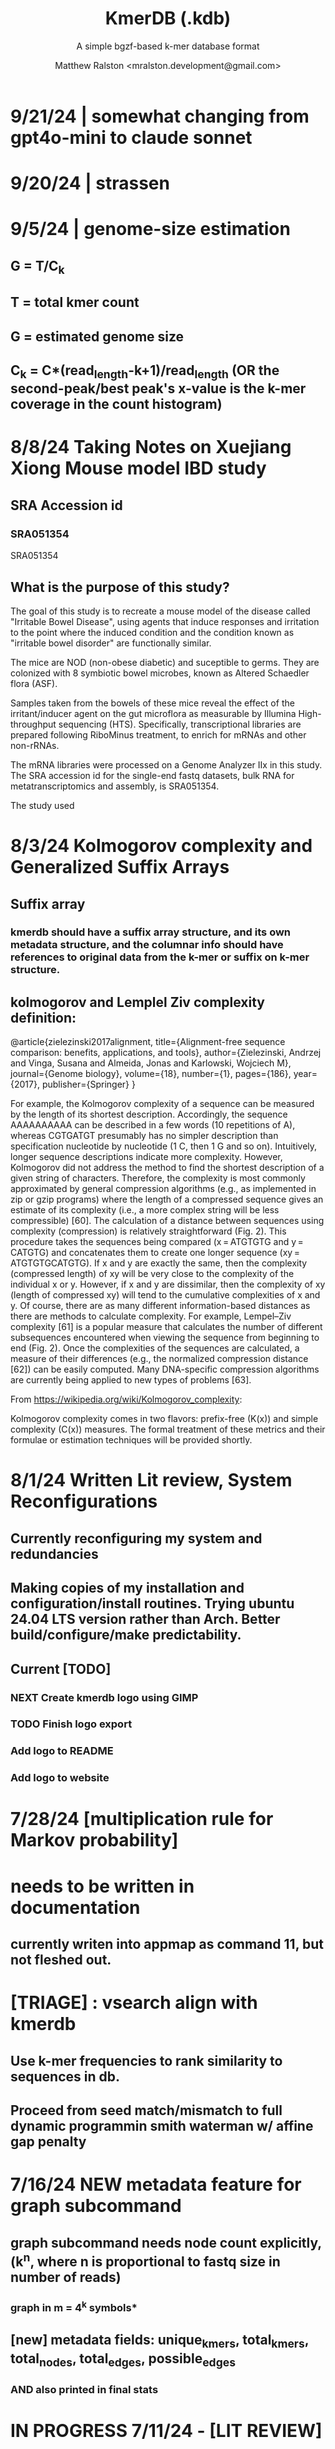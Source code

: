 
#+TITLE: KmerDB (.kdb)
#+SUBTITLE: A simple bgzf-based k-mer database format
#+AUTHOR: Matthew Ralston <mralston.development@gmail.com>

# .kdb files should be debrujin graph databases
# The final prototype would be .bgzf format from biopython


* 9/21/24 | somewhat changing from gpt4o-mini to claude sonnet
* 9/20/24 | strassen
** 
** 
* 9/5/24 | genome-size estimation
** G = T/C_k
** T = total kmer count
** G = estimated genome size
** C_k = C*(read_length-k+1)/read_length (OR the second-peak/best peak's x-value is the k-mer coverage in the count histogram)
** 
* 
* 8/8/24 Taking Notes on Xuejiang Xiong Mouse model IBD study

** SRA Accession id

*** SRA051354
SRA051354
*** 
** What is the purpose of this study?

The goal of this study is to recreate a mouse model of the disease called "Irritable Bowel Disease", using agents that induce responses and irritation to the point where the induced condition and the condition known as "irritable bowel disorder" are functionally similar.

The mice are NOD (non-obese diabetic) and suceptible to germs. They are colonized with 8 symbiotic bowel microbes, known as Altered Schaedler flora (ASF).

Samples taken from the bowels of these mice reveal the effect of the irritant/inducer agent on the gut microflora as measurable by Illumina High-throughput sequencing (HTS). Specifically, transcriptional libraries are prepared following RiboMinus treatment, to enrich for mRNAs and other non-rRNAs.

The mRNA libraries were processed on a Genome Analyzer IIx in this study. The SRA accession id for the single-end fastq datasets, bulk RNA for metatranscriptomics and assembly, is SRA051354.

The study used 


* 8/3/24 Kolmogorov complexity and Generalized Suffix Arrays

** Suffix array

*** 

*** kmerdb should have a suffix array structure, and its own metadata structure, and the columnar info should have references to original data from the k-mer or suffix on k-mer structure.

*** 

** 
** kolmogorov and Lemplel Ziv complexity definition:

@article{zielezinski2017alignment,
  title={Alignment-free sequence comparison: benefits, applications, and tools},
  author={Zielezinski, Andrzej and Vinga, Susana and Almeida, Jonas and Karlowski, Wojciech M},
  journal={Genome biology},
  volume={18},
  number={1},
  pages={186},
  year={2017},
  publisher={Springer}
}

For example, the Kolmogorov complexity of a sequence can be measured by the length of its shortest description.
Accordingly, the sequence AAAAAAAAAA can be described in a few words (10 repetitions of A), whereas CGTGATGT presumably
has no simpler description than specification nucleotide by nucleotide (1 C, then 1 G and so on). Intuitively, longer
sequence descriptions indicate more complexity. However, Kolmogorov did not address the method to find the shortest
description of a given string of characters. Therefore, the complexity is most commonly approximated by general compression
algorithms (e.g., as implemented in zip or gzip programs) where the length of a compressed sequence gives an estimate of its
complexity (i.e., a more complex string will be less compressible) [60]. The calculation of a distance between sequences using
complexity (compression) is relatively straightforward (Fig. 2). This procedure takes the sequences being compared
(x = ATGTGTG and y = CATGTG) and concatenates them to create one longer sequence (xy = ATGTGTGCATGTG). If x and y are
exactly the same, then the complexity (compressed length) of xy will be very close to the complexity of the individual x or y.
However, if x and y are dissimilar, then the complexity of xy (length of compressed xy) will tend to the cumulative complexities
of x and y. Of course, there are as many different information-based distances as there are methods to calculate complexity.
For example, Lempel–Ziv complexity [61] is a popular measure that calculates the number of different subsequences encountered
when viewing the sequence from beginning to end (Fig. 2). Once the complexities of the sequences are calculated, a measure of
their differences (e.g., the normalized compression distance [62]) can be easily computed. Many DNA-specific compression
algorithms are currently being applied to new types of problems [63].


From https://wikipedia.org/wiki/Kolmogorov_complexity:

Kolmogorov complexity comes in two flavors: prefix-free (K(x)) and simple complexity (C(x)) measures. The formal treatment of these metrics and their formulae or estimation techniques will be provided shortly.




* 8/1/24 Written Lit review, System Reconfigurations

** Currently reconfiguring my system and redundancies

** Making copies of my installation and configuration/install routines. Trying ubuntu 24.04 LTS version rather than Arch. Better build/configure/make predictability.

** Current [TODO]

*** NEXT Create kmerdb logo using GIMP
:LOGBOOK:
- State "IN-PROGRESS" from "NEXT"       [2024-08-01 Thu 19:04]
:END:

*** TODO Finish logo export

*** Add logo to README

*** Add logo to website

*** 

* 7/28/24 [multiplication rule for Markov probability]
* needs to be written in documentation
** currently writen into appmap as command 11, but not fleshed out.
** 

* [TRIAGE] : vsearch align with kmerdb
** Use k-mer frequencies to rank similarity to sequences in db.
** Proceed from seed match/mismatch to full dynamic programmin smith waterman w/ affine gap penalty
** 


* 7/16/24 NEW metadata feature for graph subcommand
** graph subcommand needs node count explicitly, (k^n, where n is proportional to fastq size in number of reads)
*** graph in m = 4^k symbols*
** [new] metadata fields: unique_kmers, total_kmers, total_nodes, total_edges, possible_edges
*** AND also printed in final stats

* IN PROGRESS 7/11/24 - [LIT REVIEW]
** IN PROGRESS D2 metrics, markov sequence prob review
*** D2 = \sum(I(A, B))
**** 
*** D2s = \sum{ \frac{ (X - \bar{X})(Y - Ybar) }{ \sqrt{ (X - Xbar) + (Y - Ybar) } } (the squareroot of the sum of the standardized X's is the denominator, numerator is the product of the standardized X and Y counts, then the ratio is summed)
**** 
*** D2* = \sum{ \frac{ (X - Xbar)(Y - Ybar) }{ mhat*nhat*pwX*pwY } } (w=word, hat = "adjusted"/translated = m - k, X and Y are counts from )
**** 
*** D2z = ( D2(A,B) - E[D2] ) / \sqrt( var(D2) )
**** 
*** WAITING D2shepp = \sum{ \frac{ cwXi - (n-k+1)pwx * cwYi - (n-k+1)pwy }{ \sqrt{ (cwXi - (n-k+1)pwx)^{2} + (cwYi - (n-k+1)pwy)^{2}} }
    :LOGBOOK:
    - State "WAITING"    from "DONE"       [2024-08-01 Thu 18:49]
    - State "DONE"       from "CANCELED"   [2024-08-01 Thu 18:49]
    - State "CANCELED"   from "DELEGATED"  [2024-08-01 Thu 18:49]
    :END:
**** Reinert G. et al. "Alignment-free sequence comparison (1): statistics and power" J. Comput. Biol. 2003 v16 (p1615-1634)
**** Bibtex format below:
@article{reinert2009alignment,
  title={Alignment-free sequence comparison (I): statistics and power},
  author={Reinert, Gesine and Chew, David and Sun, Fengzhu and Waterman, Michael S},
  journal={Journal of Computational Biology},
  volume={16},
  number={12},
  pages={1615--1634},
  year={2009},
  publisher={Mary Ann Liebert, Inc. 140 Huguenot Street, 3rd Floor New Rochelle, NY 10801 USA}
}


** TODO core species choices
*** chicken farm estuary system changes (algination, asphyxia, microbiological changes
*** anti-human leaky gut syndrome changes.
**** i.e. looking at the human leaky gut syndrome, but in reverse. What are bioprotective species and niches that provide resilience to leaky-gut syndrome
**** TODO chemophore SMILES and gastrotoxic footprints
*** pathology of lupus or auto-immune skin condition microbiome/metagenomic changes.
*** vaginal microbiome changes
*** 
** Perspective 1 from reivew on distance metrics
** 
* IN PROGRESS 7/10/24 - [IMPORTANT] Needs a choice [cython d2 x graph algorithm features ]:
** [Key choice needed]: 1 [ 2 reviews + cython D2 metrics ] path 2 [ 2 reviews + graph algorithm ]

** cython d2 metrics including the delta distance : |pab(A)-pab(B)| (Karlin et al, tetra,tri,di- nucleotide frequencies)
** (describe Karlin delta, algorithm to calculate)
*** Karlin delta first requires the least ambiguous k-mer (4-mer) frequency, i.e. the frequency of self
*** next required is the most ambiguous k-mer (4-mer) frequency, that with terminal residues identical, but internal residues as N, thus summing frequencies of recursively associated k-mers (4-mers)
*** next, all k-1 (trinucleotide), and k-2 mer (dinucleotide) frequencies are required, proceeding from outside in, such that internal residues again tend towards N, such that all combinations of residues are visited by the faNc trinucleotide frequency, with a - adenine and c - cytosine fixed, and the internal position of the trinucleotide specified as N, thus summing so that [ f(atc), f(aac), f(acc), and f(agc) = f(aNc) ].
*** this specifies the numerator for the tetranucleotide frequency (lowercause tau)
*** the denominator is only the most specific tetra and 1-neighboring trinucleotide frequencies, and the mononucleotide frequencies. [ f(acc) f(accg) f(ccg) f(a) f(c) f(t) f(g) ]
** 
** new graph file format specification ( walk,path is a subclass of unlabeled graph, where node labels can be visited, path order, and progressive or retro in the walk.
** contig generator method, and contig boundary definition specification
** 
** 
** 
** 
* 6/28/24 - [ ...whoops, forgot the date by 3 x24hr blocxz. ] okay, so the 0.8.4 release should have the graph labeling done.

** graph node labeling and classification, and walk strategy

** walk strategy, backtrace, and expansion step node labeling patterns need structure

** assembler requires color graph feature unimplemented

** index features need expanding

** index as a .kdb.gi file?

** new datatypes
*** new jsonschemas required:
*** product_result
**** the full product (nx3xm), the square product, the comprehension product
**** walk product (a label and node order specification)
**** node product (a node ordering and/or enumeration schema)
*** permutation (range(n)) => n! (n0, n1, n2, n3) (n0, n2, n1, n3) (n0, n3, n2, n1) ... etc. for 24 total permutations of the 4 starting items.
*** combination (abcd xyz ) => ax ay az bx by ... etc. (n!/(n-r)!)

* 6/14/24 - Revise README.md from changes to profile subcommand for multi-K and generic 'prefix' outfile pattern.

** Samplesheet 
** '--prefix' Outfile pattern (kmerdb profile -k 8 --output-name example_output <samplesheet|input.fa> => example_output.8.kdb, example_output.9.kdb, etc.

** 
* 6/11/24 - Index refactor, offset calculations, index table structure

** D2*, D2S, and D2 statistics/distances
** IN PROGRESS Refactor fileutil/index modules to produce valid index data on file-read
** IN PROGRESS Refactor distance.pyx, ensure it compiles and computes successfully
** TODO Refactor profile command to accept minK and maxK commands
** TODO Refactor profile command to have 'prefix' as requried --flag instead of trailing positional argument
*** Default behavior, on single -k, is to create a file named $PREFIX.$K.kdb
*** -k is now optional
*** def profile in __init__.py must have logic to determine if single or multi-k mode enabled
*** Alt behavior, on minK and maxK together, is to create files name $PREFIX.$K.kdb as required till minK/maxK is satisfied
*** 
* 6/8/24 - Index + D2
** Fix index subcommand, ensure it stores offsets
** D2 statistic in Cython, distances.pyx
** Presence absence AND exact k-mer profile match
** 
* 4/25/24 - a small RNAidea (and other RNA families)
** k-mer compositions and mutational families in small-RNA rich species
** k-mer compositions of riboswitches
** k-mer compositions of introns, exons (in eukaryotic) and promoters, terminators, orfs, orf families, and operons.
* k-mer distances benchmark
** Cython pearson
** scikit spearman and correlation distance
** statsmodel statistics
*** 
*** sm.add_constant(x1) # The b_{0} param in the ordinary Least Squares fit. 
*** results = sm.OLS(y, x).fit()
*** results.summary()
** associated graphics for inferences
*** pearson vs ols R2 from statsmodel
*** spearman vs pearson vs k on test dataset. Matrix representation in example_report2.
*** numpy or cython implementation of regression model.
*** 
* 4/13/24 - Assembly
** Networkx
 Assemble or markov probability, markov chains, contig definition, locality
 Leads to better graphing. Can't get to exact solution. Simplification requires heuristics and design.


>>> from kmerdb import graph, fileutil
>>> import numpy as np
>>> import networkx as nx
>>> import matplotlib.pyplt as plt



>>> kdb = fileutil.open("path/to/example.8.kdb", mode='r', slurp=True)
>>> kdbg = graph.open("path/to/example.8.kdb", mode='r', slurp=True)
>>> kmer_ids = kdb.kmer_ids
>>> n1 = kdbg.n1
>>> n2 = kdbg.n2
>>> w = kdbg.w
>>> edge_list = list(zip(n1, n2))
>>> G = nx.Graph()
>>> G.add_nodes_from(kmer_ids)
>>> G.add_edges_from(edge_list)
>>> if nx.is_planar(G) is False:
>>>     raise ValueError("Need planar graph to continue")
>>> g = nx.generic_graph_view(G)

>>> #nx.is_tournament(g) #should not be a tournament
>>> #nx.tournament.hamiltonian_path(g)
>>> # Utility function - # of walks
>>> # num_walks = number_of_walks(g, length=walk_length)
>>> 
>>> final_g = restricted_view(G, hidden_nodes, hidden_edges)
>>> degree_sequence = sorted((d for n, d in G.degree()), reverse=True)
>>> dmax = max(degree_sequence)
>>> dmax
7
>>> fig = plt.figure("Degree of Cdiff k-mers for k=8 (Max neighbors = 8)")
>>> axgrid = fig.add_gridspec(5,4)
>>> ax0
>>> ax0 = fig.add_subplot(axgrid[3:, :2])
>>> ax0 = fig.add_subplot(axgrid[0:3, :])
>>> Gcc = G.subgraph(sorted(nx.connected_components(G), key=len, reverse=True)[0])
>>> help(nx
... )

>>> pos = nx.spring_layout(Gcc, seed=10396953)

*** Graphics and EDA
**** Degree analysis
  https://networkx.org/documentation/stable/auto_examples/drawing/plot_degree.html#sphx-glr-auto-examples-drawing-plot-degree-py
**** Circular tree?
  https://networkx.org/documentation/stable/auto_examples/graphviz_layout/plot_circular_tree.html#sphx-glr-auto-examples-graphviz-layout-plot-circular-tree-py
***** Shows 
**** exploratory analysis (EDA
***** relationships
****** i.v. : node number
****** d.v. : degree
****** for exploratory used to validate degree is 0 at begin and end nodes
****** used to assess remaining sequences as assembly progresses
****** this is how I'll develop my heuristics for a 'balanced' progress to the assembly of contigs
****** from 
****** 
****** 
***** tree of k-mers
****** refer to circular tree 
***** 
**** cluster variables
***** degree (balanced assembly)
***** centrality
***** 
**** Code examples:
 Leads to better graphing. Can't get to exact solution. Simplification requires heuristics and design.
*** Algorithms
https://networkx.org/documentation/stable/auto_examples/algorithms/index.html
** Degree analysis
https://networkx.org/documentation/stable/auto_examples/drawing/plot_degree.html#sphx-glr-auto-examples-drawing-plot-degree-py
** Circular tree?
https://networkx.org/documentation/stable/auto_examples/graphviz_layout/plot_circular_tree.html#sphx-glr-auto-examples-graphviz-layout-plot-circular-tree-py
*** Shows low degree nodes around periphery, which in the example above are rate limiting. 
*** In the case of fasta assembly, there are only two degree 0 nodes, so a perfect solution is implicit.
*** In the case of fastq, there are many degree 0 nodes (periphery of reads), but the max 8-degree nodes are the ones to solve for.
** markov probability
** markov chains
** contig definition
** locality
* DONE 4/12/24 - 0.8.0 release (see release 0.8.0 on github) and README+
  CLOSED: [2024-04-12 Fri 22:32]

** DONE tested, pushed, pull request merged, readme changes made on interface, merged.
   CLOSED: [2024-04-12 Fri 22:32]

* 4/10/24 - interface cont.
** sys.stderr vs logger.log_it(... , "LEVEL")
*** VERIFY kmer.py
*** VERIFY parse.py
*** VERIFY fileutil.py
*** everything else...
*** TODO __init__.py
*** TODO graph.py
*** TODO python_distances.py

* 4/9/24 - kmerdb+appmap integration
** VERIFY kmerdb usage + kmerdb help 
*** TODO shuf
*** TODO index
** TODO Stuff
** pass the step, feature and n_logs in from __init__
** Pass the logs list from __init__ or down its callstack as available

* 3/29/24 - AppMap
** IN PROGRESS Appmap.org v0.7.9
*** 
** IN PROGRESS Header

*** versions (program version)
*** Interpreter
**** 



*** package_manager

**** 
                      package manger : pip
                        version      : v24.0

**** DELEGATED version
     CLOSED: [2024-04-04 Thu 13:30]
**** DONE file of executable (existing in __init__)
     CLOSED: [2024-04-04 Thu 13:30]
**** DONE module_root / package_root
     CLOSED: [2024-04-04 Thu 13:30]
**** TODO loaded modules
**** TODO dependencies (parse requirements.txt or pyproject.toml)
***** [v] required
                       dependencies  : {0}
***** optional
           development_dependencies  : {1}
*** relevant env variables (PYTHONPATH)
** IN PROGRESS Subcommand and features
*** subcommand name section
**** parameters
*** Supported features:
*** 
*** 
***          [X] Features Checkbox
*** 
*** 
*** 
***             .... (more whitespace)
*** 
*** 
*** 
** 
** IN PROGRESS pre-log block
*** "$1" program arguments
*** "$ARGV"
** TODO Spinner placeholder
*** s p a c e r   o . o . o    .( the spinner )
** pre-log usage block
*** Spacer
*** 
*** pre-log usage note
*** 
*** 
*** 
** TODO [ G i t h u b ] block
**** github logo
***** 
 .--------------------------------------------------.
 |                 .mmMMMMMMMMMMMMMmm.              |
 |             .mMMMMMMMMMMMMMMMMMMMMMMMm.          |
 |          .mMMMMMMMMMMMMMMMMMMMMMMMMMMMMMm.       |
 |        .MMMMMMMMMMMMMMMMMMMMMMMMMMMMMMMMMMM.     |
 |      .MMMMMMMMMMMMMMMMMMMMMMMMMMMMMMMMMMMMMMM.   |
 |     MMMMMMMM'  `"MMMMM"""""""MMMM""`  'MMMMMMMM  |
 |    MMMMMMMMM                           MMMMMMMMM |
 |   MMMMMMMMMM:                         :MMMMMMMMMM|
 |  .MMMMMMMMMM                           MMMMMMMMMM.
 |  MMMMMMMMM"                             "MMMMMMMMM
 |  MMMMMMMMM                               MMMMMMMMM
 |  MMMMMMMMM                               MMMMMMMMM
 |  MMMMMMMMMM                             MMMMMMMMMM
 |  `MMMMMMMMMM                           MMMMMMMMMMM
 |   MMMMMMMMMMMM.                     .MMMMMMMMMMMMM
 |    MMMMMM  MMMMMMMMMM         MMMMMMMMMMMMMMMMMMM|
 |     MMMMMM  'MMMMMMM           MMMMMMMMMMMMMMMM` |
 |      `MMMMMM  "MMMMM           MMMMMMMMMMMMMM`   |
 |        `MMMMMm                 MMMMMMMMMMMM`     |
 |          `"MMMMMMMMM           MMMMMMMMM"`       |
 |             `"MMMMMM           MMMMMM"`          |
 |                 `""M           M""`              |
 '--------------------------------------------------'

**** github header

***** 
=======================================================
                  ||      G i t H u b     ||
=======================================================
                         Repo: kmerdb
               Feature branch: graph_algo
-------------------------------------------------------
**** relevant/pinned issue
***** 
                 Pinned issue: #130
**** development libraries? <true|false>
***** 
             Development feature: (suggested feature based on error type)
*** [ x ] ascii file logging only, .logging module, no 'rich' logging yet.
** TODO [ X ] Log Block
*** .logging log
*** 
*** -----------------------------------
*** [1] .logging module only, and/or sys.stderr lines
*** 
*** 
*** 
*** 
*** last 100, 500, 1000, -n lines of log
*** 
*** 
*** 
*** 
*** 
*** 
***  L a r g e    banner spacer
*** ======================================================
*** [ 2 ] Footer command Summary and Usage Reminder
**** Usage reminder (short form usage_notes text)
***         [ metadata ]
***         [ metadata description ]
***         [ x ]  Error/exit note
**** command
**** params
**** runtime
**** logfile
**** exit_code
***** Error summary
****** traceback
****** call stack (processed from error text??)
****** loggable_line (also processed)
***** Relevant issue
***** [metadata]
****** key indices | key arrays/structures
****** loaded modules
****** traceback
****** text description of the process (these should be the sys.stderr with the carriage return \r texts)
******  index-of-error (of the loggable line)
******  index of error (in the data structure(s)) [ part of metadata ]
****** str( | loggable line   |                     |
******      |                 |    traceback        |  )
******      -- + passed to both 'rich' and logging module (to file and stderr)
****** 
****** [ matched syntax in rich between modules and index of error ]


    [ 3 ] PROGRAM HAULT, SIGTERM, ERROR CATCHING, BLACKMAGIC x
** TODO [ X ] Error Block
*** TRACEBACK LOGGER 1 : (.logging and sys.stderr calls. needs unified interface, capture traceback, callstack, [ loggable line ], loaded modules, grab module versions from requirements.txt, 
*** 
*** 
*** 
*** 
*** Traceback logger 2 : (.rich logger for the traceback, last logged line before sigterm stuff)
***  L a r ge      banner spacer
*** ==========================================================
*** [ THIS NEEDS BOTH A PLAIN STDERR AND/OR .logging RELATED INTERFACE, AS WELL AS A 'RICH' styled output. (this way logs are ASCII and from .logging) (other stderr content may be printed, stylized by "rich".
*** Example
**** 
***** [ x ] resume rich text logging to stderr
***** 
***** the reason for the 'rich' module would be to show traceback and relevant loggable line and callstack?
***** 
***** ---------------------------------------------------------------------------------
***** 
***** ....last 20 lines of log
***** -----------------------------------+---------------------------------------------
*****                                    |         
*****                                    |      
*****                                    |                    traceback
***** loggable line                      |                 
***** >                                  |
***** -----------------------------------+---------------------------------------------
    * Configure kmerdb logger to pass -n, --log-lines from stderr array, collected
    * Configure kmerdb to log to -l, --log-file as well as stderr/stdout
    * 
    * 2. metadata schema
    * 3. usage notes
*** [ metadata] | command Summary and Usage Reminder
**** Usage reminder (short form usage_notes text)
****         [ metadata ]
****         [ metadata description ]
****         [ x ]  Error/exit note
***** exit_code
****** Error summary
******* traceback
******* call stack (processed from error text??)
******* loggable_line (also processed)
****** Relevant issue
****** [metadata]
******* key indices | key arrays/structures
******* traceback
******* text description of the process (these should be the sys.stderr with the carriage return \r texts)
*******  index-of-error (of the loggable line)
*******  index of error (in the data structure(s)) [ part of metadata ]
******* str( | loggable line   |                     |
*******      |                 |    traceback        |  )
*******      -- + passed to both 'rich' and logging module (to file and stderr)
******* 
******* [ matched syntax in rich between modules and index of error ]

***** outputs_directory and output_file(s)

**** [ x ] end rich formatting (avoids double logging to stderr issue)
     * x why its totally optional at this point.
** Logger subfooter
**** command
**** params
**** runtime
*** Logfile : path/to/logfile.log
*** "logger" header (logger type, metadata 'state' number : int, url of logging configuration README.md, which describes the logging and error blocks)
*** verbosity level
*** global/local variables state 1
*** global/local variables state 2
*** ...etc.
*** "logger" header (file logger, syntax breakdown, 
** [ 2 ] Footer note - | 'metadata' or 'data' or available information at time of program exit. (see below)
*** =-=-=-=-=-=-=-=-=-=-=-=-=-=-=-=-=-=-=-==--=-=-=-=-=-=--=-=-=-=-==--=-=---=-=
*** assembled before program termination, and a collection of descriptor structures necessary for pinpointing "loggable line" i.e. the metadata structures
*** 
*** 
*** spacer
*** 
*** 
*** [ x ] end of rich text module preference throughout interfaces, captured in a series of logging variable addresses
*** 
*** access to stderr, rich, and other logging facilities
*** 
*** beginning of secondary logging variables (the structured log data) being used to stdout
***            this way, the most relevant logging variables are printed to stdout first, without the "usage note, static documentative content"
*** 
*** logging to stderr or logging file continues by virtue of Python logging module, (the logging continues, by virtue of message assembly, addressing, and passage through the program branches, part of the nascent "logging fnx" featurer merger with the appmap rom.
*** 
*** And primary variable chain, "the outputs", part of the data|metadata, and captured as program proceeds taskwise, key variables, indices, are printed in rich text post logging, to make valuable stdout, but logging proceeds both to stderr by virtue of logging internal library module, (1.) the logfile, and (2.) to rich-text enabled (table support, emphasis) stderr.
*** And the logger_header
*** ------------------------
*** 
*** 

*** 
*** 
** [ 1 ] | Description of error capture progress (blame?)
*** internal_errors variable
*** sigterm/error capture
*** accumulated log array (.logging determined)
*** try: caught error
**** 
**** traceback
**** modules
**** usage note
** [ 2 ] Footer | command Summary and Usage Reminder
*** Usage reminder (short form usage_notes text)
***         [ metadata ]
**** - metadata
**** - metadata property
***         [ x ]  Error/exit note
**** exit_code
***** Error summary
****** traceback
****** call stack (processed from error text??)
****** loggable_line (also processed)
***** Relevant issue
***** [metadata] + usage note (short) on each variable, metadata property, array, custom type, and index value
****** key indices | 
****** key arrays/structures,
****** python version (? + citation)
****** loaded modules (hardcoded from pyproject.toml)
****** -compiler-
****** traceback
******  subcommand usage note text description of the process (these should be the sys.stderr with the carriage return \r texts)
******  index-of-error (of the loggable line)
******  index of error (in the data structure(s)) [ part of metadata ]
****** str( | loggable line   |                     |
******      |                 |    traceback        |  )




**** outputs_directory and output_file(s)
** Thanks
** DONE

* 3/25/24 - finished weighted edge list, planning assembler
** Personal Remarks
*** Today marks the beginning of the end... of the DeBruijn graph format pull-request from branch 'graph_algo'
*** I'm doing a little bit better mentally. Learned today about non-stiumlant ADHD meds
*** In hindsight, I've never been diagnosed with ADHD. I have reasonable hyper-focus, but I get derailed with alternate versions of ... oops I literally forgot what the psychiatrist calls it when you change tasks and get unfocused. Wow.
*** I like my new therapist/counselor and her level of care seems nice. Let's see how the next 3 months goes.
*** Okay, that's enough about meTM. 
** Project remarks
*** I'm very happy with the recent additions to the the graph_algo branch. The feature 'seems' to be working quite well regarding neighboring/subsequent k-mers appended to the id array.
*** Specifically, I have a --quiet option that will silence most output delivered to the screen in addition to the verbosity setting.
*** By DEFAULT I print an obnoxious amount of output to the STDERR stream, without the verbosity settings changed from the default of warning level (-v, -vv).
*** I believe this demonstrates to the user how adjacencies in the id array are considered aka that they have the k-1 subsequence in common.
*** These assertions introduced in kmerdb.graph are essential to verify that subsequent read counts, propagate an error, which is displayed to the user as a warning
*** describing the nature of the assertion failures and suggesting the reason why.
*** More specifically: it should be added to the README.md that the number of assertion failures should roughly equal the number of reads in a .fq file, triggering the issue via k-mer ids from the end of one read and the beginning of the next.

NOTE: ADJACENCY ERRORS DETECTED: Found 24999 'improper' k-mer pairs/adjacencies from the input file(s),
 where subsequent k-mers in the k-mer id array (produced from the sliding window method over input seqs/reads) did not share k-1 residues in common.
 These *may* be introduced in the array from the last k-mer of one seq/read (in the .fa/.fq) and the first k-mer of the next seq/read.
*** Okay, with this settled, I can now describe any plans for revision to the .kdbg format, as well as a description of a first-pass networkx based solution to graph traversal and stop criterion during contig generation.
*** With that said, I absolutely need a visualizer at this point to check my work.
** TODO Code cleanup
*** Documentation
**** Deprecations
***** strand_specific
***** all_metadata
**** IUPAC
**** README
*** kmerdb module
   - [X] kmer.py
     - [ ] verbose => quiet
   - [X] graph.py
   - [X] parse.py
   - [ ] __init__.py
*** README.md
   - [ ] README.md
     - [ ] Document the *new* IUPAC strategy for 'kmerdb.kmer._shred_for_graph'
     - [ ] Provide
*** website -  matthewralston.github.io/kmerdb
    - [/] Expanded documentation on subcommands.
      - [ ] profile
      - [ ] view
      - [ ] distance (SWAP ORDER)
      - [ ] matrix (SWAP ORDER)
      - [ ] NEW! graph
      - [ ] kmeans
      - [ ] hierarchical
      - [ ] probability
    - [ ] DONT DO YET graph/assembly page
    - [/] API
      - [ ] reading .kdbg or .kdb files
      - [ ] writing .kdbg or .kdb files
** TODO Assembly algorithm planning
** TODO CPU (NetworkX) implementation (overview)
** TODO Stop criterion
  - [ ] when are the *necessary* traversals are completed
  - [ ] How do we rank these?

* Lost comments
 
** What the sort order of the residue encoding into bits does to the bit encoding of a single letter vs a string
** Writing the goals down for the pearson's r saturation behavior with depth
** Implement a square on square matrix functionality on GPU with cupy in pyx?
*** Cupy
** Literally failing to document hidden search/link-traversal features...
*** 
*** 
*** 
*** 
** Remembering that it's only supposed to be a k-mer count vector storage medium right now
** Scoping scoping where does it end
** Is my life's work pointless?
** Losing my best friend because of argument
*** Sent 1 basic sorry, got an minor acknowledgement.
*** Smoking habit down to 1 cig a day (just bored, less and less dynamism of focus.
*** Recalling the CortizoneTM
*** Apply gently
*** Reminding myself I don't believe in these human-type humans. Humans about other humans seems like a soft, subjective, and wishy-washy skill to develop and I don't trust it.

** Control struggle
** Time/money management issues mounting

* Code maintenance
** FEEDBACK COMMENTS [7/7]
DEADLINE: <2022-01-29 Sat> SCHEDULED: <2022-01-27 Thu>
  - [X] util
    - [X] merge_metadata_lists [3/3]
      - [X] k
      - [X] meta_metadata_list = meta_metadata_list[i] + metadata
      - [X] new_kmer_metadata
    - [X] represent_orderedDict
      - [X] dumper
      - [X] data
      
  - [X] kmer
  - [X] distance
  - [X] __init__
  - [X] seqparser
  - [X] fileutil
  - [X] parse
** TODO Logging
** TODO Revisit Sphinx documentation
** TODO Unit tests
** Acceptance tests
** Variable naming
* New branch is called numpy_pearson
** Still debugging the install at this point.
** Stackoverflow issue at: https://stackoverflow.com/questions/70859444/cythonize-installs-so-files-to-wrong-location
** Gonna shelve this for a bit until we get a response.

* Regression R^2 overhaul (Adjusted R^2)
** RMS/SST/n-1
** RMS = SSRes/(n-p) = ( yy' - Bhat'X'y ) / (n-p)
** SST / (n-1) = y'y - squareOfSum / n
** statsmodels
** pos 1 (composite.kdb) vs suspected constituent (.tsv)
*** simulated metagenome
*** imbalanced total_kmers between ideal species

* Essential features
** Genome size estimation
** UMAP
** RDF : AWS Neptune / Neo4J / rdflib / Berkley DB / MongoDB supp
*** First, visualize a single read from pos-1 to pos-L
**** For each first position (pos-1 of each read), locate the pos-2 out of the 4 possible neighbors
*** Graph database layer
**** TODO Export to RDF
**** TODO SemanticWeb
***** Semantic web is a W3C standard for organizing datasets in the 'web of data' as opposed to the 'web of documents'
**** TODO Neptune for active app deployment
**** TODO Development layer - alternate to Neptune for local development. 
***** TODO RDF to Neo4J
***** TODO AllegroGraph - RDF/SPARQL compliant
*** Visualization layer (VR)
**** Need an eventual custom client layer and/or query language
**** VIS.js and/or D3.js
**** WebXR
***** [[https://immersiveweb.dev][ImmersiveWeb]]
***** [[https://w3.org/TR/webxr][WebXR device API]]
**** Topology of DNA/RNA space datasets
**** Valve Index ($1000)


* Report questions
** DONE What is the appropriate distribution for k-mer counts
CLOSED: [2022-01-04 Tue 16:31]
** TODO Do k-mer profiles produce useful clustering information?
** TODO How does profile sparseness scale (in bacterial genomes) with k?
** TODO Vanila (no-metadata) Profile generation time
*** Runtime vs reads (fasta, fastq)
*** Runtime vs filesize 
*** Compare slopes from regression to determine if profiles can be generated from fasta files faster
** How do profiles from WGS, simulated Illumina reads, and the assembled genome differ?
** Is there good separation Markov-chain probabilities of sequences from different species against a profile?

* Bugfix
* OLD TODO.org
** Outbox
*** DONE Sparse .kdb
   CLOSED: [2021-01-07 Thu 21:37]
**** modify slurp
**** modify profile
*** DONE Nearest neighbor profile
   CLOSED: [2021-01-07 Thu 21:37]
*** DONE index class
   CLOSED: [2021-01-13 Wed 19:13]
*** DONE Probability function
   CLOSED: [2021-01-13 Wed 19:13]

*** DONE kmerdb shuf
   CLOSED: [2021-01-18 Mon 13:53]
**** shuffled profiles
**** Use kdb header
**** Use shuf on lines printed to temporary file
**** Hardcode the alternative method to readline:
***** def KDBReader.readline():
*****     kmer_id, count, metadata = parse_line(self.readline())
*****     assert type(kmer_id) is int, "kmer_id wasn't an integer when passed in from parse_line"
*****     assert type(count) is int, "count wasn't an integer when passed in from parse_line"
*****     assert type(metadata) is dict, "metadata wasn't a dict when passed in from parse_line
*****     return kmer_id, count, metadata
***** THEN DO THE ACTUAL HARDCODING OF THE ALTERNATIVE WHICH IS AS FOLLOWS
***** use readline to parse the counts, the count is all you need, populate that into a list
***** then convert that list into an nd.array and write it plus the index (enumerate) to disk
***** like you would do in profile
*** DONE store fasta/fastq offsets in the database
   CLOSED: [2021-01-26 Tue 18:33]
** Assessment of probability function
*** sequence length, starting position, strand
*** The length of the parameter space theta is 3
*** I gave the probability function the a MLE estimate of a sequence,
*** a subsequence for the genome the profile was made of
*** and then if we vary these parameters while calculating LoRs from same and other species
*** we can generate a pdf/distribution of the LoRs for other species
*** 
** Calculate more log-odds ratios
*** For known sequences against different lengths
*** For sequences simulated by ideal fasta (through what? we have frequencies, not distributions for the frequencies
*** We need an error model
*** The error to minimize
*** Well we have the probability of any k-mer
*** so we can walk from here to there
*** and we can compare the likelihood to a better null model.
*** An exact error model is to formal at this point. We need a better null model.
*** But if I don't and we do the probability of the k-mer than it would be a random walk through k-mer space..
*** and it would eventually produce the correct sequence through brute force.
*** The brute force method is to try random walks with the same initialized k-mer.
*** Then we do 

** Release 0.0.7
** Rmd report1
*** Results
**** Distribution fitting / model selection
**** PCA
**** kmerdb shuf on 3 of 30 metagenomes for k=1:12 + kPAL figure 
**** Median "distance" between profiles of pairwise comparison
*** Distribution analysis
*** Accurately describe kdb counting algorithm
**** althought the algorithm differs in its approach to fastq k-mer counting from fasta k-mer counting,
**** First, a selection of sequences is shredded into k-mers in memory
**** Second, the counts are tallied on-disk using SQLite3.
**** Third, the SQLite3 database iterator is used to pull row from row out and print line by line into the kdb datastructure.
**** Fourth, at this point, an index may be created.
*** Distribution fitting
**** Cullen-Frey
**** Negative binomial fit
**** Poissonian imitation (average, geom. mean, median, mode) [each] vs negative binomial fit to the data
*** Count normalization
**** Next, we want to judge the effect of DESeq2 normalization on the counts values.
**** We use a boxplot to address the null-hypothesis that DESeq2 normalization does not meaningfully harmonize each samples quartiles with one another.
**** We must check this often when addressing our normalized data because failure to normalize properly
**** due to an issue that is not library size or total counts, 
**** suggests another issue with the distribution of that sample.
**** State why we refuse to standardize the data at this point.

** TODO kmerdb transitions
*** transition probabilities of the primary sequence
*** [kmerdb.probability.transition(kdb, i, j) for i in range(N) for j in range(N)]
**** def transition(kdbrdr, kdbidx, i, j):
****   # type check
****   total = kdb.header["total_kmer_counts"]
****   kmer_id_i, count_i, neighbors_i = index.read_line(kdbrdr, kdbidx, i)
****   kmer_id_j, count_j, neighbors_j = index.read_line(kdbrdr, kdbidx, j)
****   # now check that i and j are neighbors (i.e. that their transition makes sense)
****   if kmer_id_j not in neighbors_i["suffixes"].values():
****     return 0.0
****   else:
****     qj = count_j/total
****     sum_qix = 0
****     for char, idx in neighbors_i["suffixes"].items():
****       kmer_id, count, _ = index.read_line(kdbrdr, kdbidx, idx)
****       if kmer_id is None or count is None:
****         kmer_id = idx
****         count   = 0
****       sum_qix += count/float(total)
****     if sum_qix == 0.0:
****       return 0.0
****     else:
****       return qj / sum_qix
** TODO kmerdb simulate
*** generate x fasta sequences of length L
*** write them to temporary file
*** read them into kdb file
*** prefix, suffix = os.path.splitext(filename)
*** assert suffix == ".kdb", "provided filename did not end in .kdb"
*** shutil.move(fasta, prefix + ".fa")
*** write kdb file (prefix + ".kdb")
** Rmd report2
*** algorithm profiling
*** kdb profile k x time x cpu (z)
**** we need to choose a range of k that is meaningful and explain why.
**** the choice of k of 8 - 12 is convenient because it means
**** we don't have to pay for extra memory. This will be managable on any number of cores
**** with at least 32 Gb of memory for about 20 samples.
**** According to the following graph, the uncompressed value of the sparse matrix in n x 4^k
**** may take gigabytes per profile in the low double digits.
**** but the value of these profiles grows exponentially with the increased cost as well.
**** so when we look at these genomes with this degree of sensitivity, which has been substantial in the literature in the neighborhood of k=10-12,
**** then suddenly we agree that more characterizations are possible and this places more value on the expected scaling behavior of this program.
**** The goal is most likely not to reinvent the wheel. Since this is an academic package at this point, we feel that it is necessary and important to couple this with a graph database
**** We have selected the RDF format going forward and expect that long term use of Amazon Neptune might be an important source of understanding that we can get from users uploading their graphs, sparse or otherwise, to a giant Neptune repository.
**** It could be an entirely new sequence database format.
*** kdb distance correlation <fasta|fastq>
** TODO profile reads sam/bam
*** use pysam to iterate over reads, creating a profile in the process.

** Likelihood of dataset given prior k-mer profiles
** Calculate graph properties indicative of de Bruijn graph collapse



** 'kmerdb random' sequence simulator
*** given a certain length of sequence N, suggest a sequence that best solves the k-mer abundance graph

*** Connect this to meme suite
*** Hypotheses:
**** Suppose that k-mer spectra have a positive and negative saturation direction.
**** In this way, more specific signals and antisignals could be surmissed from samples with enough resolution, temporal or otherwise resolved by covariates. 
**** Think of what could happen if the signals and antisignals were resolved on the order of genes, you could detect gene expression levels with it.
** kmerize
*** to use bed/gff features to select reads from bam/bai using pysam
*** and then creating sparse profiles for each feature
*** to split a bam according to gff/bed features, and putting that in an output directory
*** Learn the RDF spec
*** Think of a specification for each node.
* Manifold learning
** Isomap (derived from multidimensional scaling (MDS) or Kernel PCA)
*** Lower dimensional projectsion of the data preserving geodesic distances between all points
** (Modified) Locally Linear Embedding
*** Lower dimensional projection of the data preserving local neighborhood distances
*** locally_linear_embedding or LocallyLinearEmbedding with method="modified"
** t-SNE
*** While isomap, LLE, and variants are best tuited to unfold a single continuous low-dimensional manifold
*** t-SNE will focus on the local structure of the data and will tend to extract clustered local groups of samples.
*** This ability to group samples based on the local structure might be beneficial to visually disentangle a dataset that comprises several manifolds at once.

* TODO Comment code
* index class
** need b-tree library
*** https://pythonhosted.org/BTrees/
** input dictionary
*** given a int/float I want fast access to all keys greater than or less than the int/float
*** e.g. { 345: [line offsets], 346: [lineoffsets} sorted by the int/float
*** The following searches for all values greater-than(min) or less-than(max), flattening
*** list(itertools.chain.from_iterable(btree.values(min=int/float)))
* kdb annotator class (reworked into index class and better metadata specification)
*** TODO First, further specify kdb record shape
*** TODO Second specify kdb metadata shape/types/parsing routines
*** Annotate bools, floats (probability), tags, ints (connectivity/degree)
**** Eulerian as a tag or a bool?
*** Index should be designed to rapidly filter tags, rapidly search/filter/narrow on ints
* Index function
** kmer id index : parse header offset (done?), then use readline + .tell() to get offset
** count index : b-tree
*** sort k-mers by counts (in memory, not on file), then create b-tree, leafs are k-mer file indices (above)
** tag : hash index
** float, int indices : similar to count index above6
* Operations
** DONE Get all neighbors
   CLOSED: [2019-11-12 Tue 14:41]
*** Remove first/last letter, add one of the 3 other possible letters
*** 6 possible neighbors
** is_terminal = True if all neighbors of one direction have 0 count
** Eulerian walk (Maybe at the Python level and not the C-api)
*** Return a group of k-mers that have a complete walk

* DONE Format specification
  CLOSED: [2019-12-02 Mon 13:40]
** YAML header (first block) 
*** format version
*** choice of k
*** file name, sha256 checksums, number of reads, kmers added
*** comments
kdb_ver: 0.0.1
k: 14
files:
  - filename: 
    sha256: 
    md5: 
    total_reads: 
    total_kmers: 
    unique_kmers: 
  - filename: ...
comments:
** kmers (other blocks)
*** kmer id
*** count (exclude 0 count kmers?)
*** yaml metadata/neighboring k-mer ids
* toolkit
** DONE Reverse strand
   CLOSED: [2019-12-02 Mon 13:39]
** DONE utility functions
   CLOSED: [2019-12-02 Mon 13:39]
*** DONE translate kmers to/from binary encoding
    CLOSED: [2019-10-30 Wed 12:14]
*** DONE header validation
    CLOSED: [2019-11-12 Tue 14:32]
** DONE summary
   CLOSED: [2019-10-30 Wed 12:14]
*** print information from header
** DONE profile
   CLOSED: [2019-12-02 Mon 13:38]
*** VERIFY new profile is sum of individual profiles
**** for x in range(len(f.profile)):
****     final.profile[x] += f.profile[x]
*** closed
**** DONE kdb.file.checksums generates checksums of a file
     CLOSED: [2019-11-06 Wed 02:25]
**** DONE prof=array.array('H'); for x in range(4**k): prof.append(0)
     CLOSED: [2019-11-06 Wed 02:26]
**** DONE prof[sequenceToBinary(kmer)] += 1
     CLOSED: [2019-11-06 Wed 02:26]
**** DONE total_kmers += 1
     CLOSED: [2019-11-06 Wed 02:26]
**** DONE total_reads += 1
     CLOSED: [2019-11-06 Wed 02:26]
**** DONE unique_kmers = 4**k - prof.count(0)
     CLOSED: [2019-11-06 Wed 02:26]
**** DONE support multiple files
     CLOSED: [2019-11-12 Tue 14:31]
**** DONE generate streaming profile (file or [[https://gist.github.com/MatthewRalston/6641f45bdce19341f568264132b794de][S3 download to temp]])
     CLOSED: [2019-11-12 Tue 14:32]
**** DONE KDBReader.read_profile 
     CLOSED: [2019-11-12 Tue 14:31]
**** DONE KDBWriter.write_profile
     CLOSED: [2019-11-12 Tue 14:31]
** VERIFY similarity
*** cumulative formulas
**** these need to be calculated differently for efficiency/memory reasons
**** repetitive summation/multiplication and not direct to unit vector transformation
**** DONE 1. Pearson correlation coefficient of counts? of unit vector?
     CLOSED: [2019-11-07 Thu 13:03]
**** DONE 2. euclidean distance of unit vectors?
     CLOSED: [2019-11-07 Thu 13:03]
**** 3. sort by count of vector/index and Spearman
*** jaccard
**** presence/absence (k-mer is observed in both profiles? it's in the intersection
**** similar count within a tolerance... vs Spearman?
*** MUMi distance
** jsonify
*** transform the debrujin graph into json
** Partitioning experiment
*** Use khmer to partition reads from an example dataset
*** Similarity metrics between partition fastas and whole profile
*** Annotate kdb metadata to include Markov probabilities of single sequences to partition
*** How do we describe or select subgraphs based on the partition information?
**** Presence of Eulerian walk among partition AND if the eulerian walk extends too far into other partitions
**** Key reads AND k-mers involved in complex graph structures near partition bridges
**** Suggestions for deeper sequencing or skew in partition compositions to make up for low depth
**** Number of partition bridges vs subsampling
**** Number of partition bridges vs unique k-mer count / partition
**** Other metrics besides unique k-mer count
***** Overlap k-mer count
***** unique k-mers per total k-mers
***** unique k-mers per partitioned reads
*** How do we describe subgraph features worth considering, given the partition
**** Node connectivity stats
**** kdb filtering ( retrieve only k-mers with partition, connectivity, Markov probability cutoffs, participant in Eulerian walk)
** Other functions
*** Partitionizer (partition fasta and genomic fastas; completeness of each partition's capture of the ideal composite)
**** How much more data do I need from each partition to minimize bridges, maximize genomic coverage, and maximize orthogonality to other partitions
**** Given a partition fasta and a genomic fasta
**** Could estimate the sequencing depth and complexity required to minimize *most* partition bridges
**** Could also estimate the size and partitioning required to maximize partition orthogonality
*** Sampleizer (one genome fasta; dial up/back efforts in improving this partition/sampling)
**** Does my sampling protocol for this partition only have enough uniqueness to cover the one major walk, or is most of the data getting in the way of the other species at the current composite compositions?
**** How much of the genomic profile is covered by the partition?
**** At a certain orthogonality metric per sampling from the genomic fasta, does the amount of uniqueness orthogonality recovered by additional depth tend to clarify the partition, or obfuscate other operations on leading partitions?
*** Profilizer (all genome fastas; snapshot/metrics, as composite is improved)
**** Construct a perfect profile from all genomes and integrate
**** Similarities between individual profiles and perfect composite (Ideal distance metrics for each profile addition to perfect the composite)
**** Similarities between imperfect composite and perfect composite (How much orthogonality and completeness is currently recovered)
**** Similarities between imperfect partitions and perfect composite (How much orthogonality is lost due to current imperfect partitioning)
**** Similarities between imperfect composite and imperfect partitions (How much orthogonality is lost due to current imperfect partitioning)
*** walker (calculate Eulerian walks, i.e. walks that maximize path length under constrains (no node visited twice, etc.))
**** it's an optimization of some kind
**** under the constraint of 'no node visited twice'
**** maximize walk length (like the number of joins)
* Other functions
** chimera, duplications, transposon, contamination detection (kPAL)
** [[https://kpal.readthedocs.io/en/latest/method.html#distance-metrics][multiset distance/similarity (kPAL)]]
** Peak detection and modality analysis (single k-mer peak, low neighbors? broad k-mer abundance peaks?)
** k-mer spectrum plotting (ggplot? tsv?)
** sequencing error vs rare k-mer likelihoods (Kelley et all 2010 https://genomebiology.biomedcentral.com/articles/10.1186/gb-2010-11-11-r116)
** kdb filter for repetitive motifs/sequences?? 
** replace header (kdb header replace example.kdb example.yaml)
*** Leaving the count fields at 0 is okay, should recompute anyway
*** If the count fields are non-zero, then assume the values are correct

